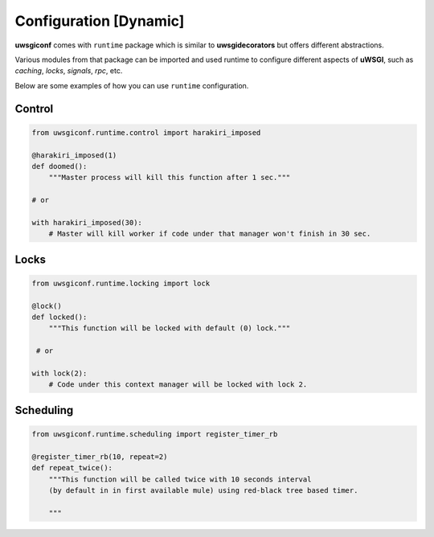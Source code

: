 Configuration [Dynamic]
=======================


**uwsgiconf** comes with ``runtime`` package which is similar to **uwsgidecorators** but offers different abstractions.

Various modules from that package can be imported and used runtime to configure different aspects of **uWSGI**,
such as *caching*, *locks*, *signals*, *rpc*, etc.

Below are some examples of how you can use ``runtime`` configuration.


Control
-------

.. code-block:: python

    from uwsgiconf.runtime.control import harakiri_imposed

    @harakiri_imposed(1)
    def doomed():
        """Master process will kill this function after 1 sec."""

    # or

    with harakiri_imposed(30):
        # Master will kill worker if code under that manager won't finish in 30 sec.



Locks
-----

.. code-block:: python

    from uwsgiconf.runtime.locking import lock

    @lock()
    def locked():
        """This function will be locked with default (0) lock."""

     # or

    with lock(2):
        # Code under this context manager will be locked with lock 2.




Scheduling
----------

.. code-block:: python

    from uwsgiconf.runtime.scheduling import register_timer_rb

    @register_timer_rb(10, repeat=2)
    def repeat_twice():
        """This function will be called twice with 10 seconds interval
        (by default in in first available mule) using red-black tree based timer.

        """
